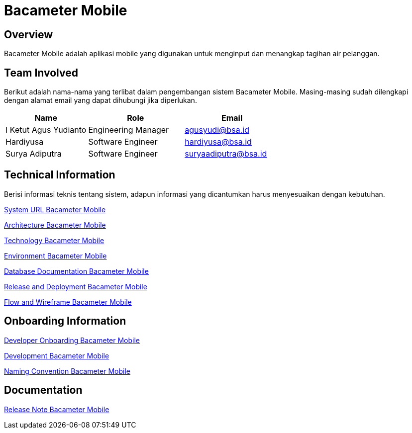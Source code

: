 = Bacameter Mobile

== Overview

Bacameter Mobile adalah aplikasi mobile yang digunakan untuk menginput dan menangkap tagihan air pelanggan.

== Team Involved

Berikut adalah nama-nama yang terlibat dalam pengembangan sistem Bacameter Mobile. Masing-masing sudah dilengkapi dengan alamat email yang dapat dihubungi jika diperlukan.

[cols="30%,35%,35%",frame=all, grid=all]
|===
^.^h| *Name* 
^.^h| *Role* 
^.^h| *Email* 

| I Ketut Agus Yudianto 
| Engineering Manager 
| agusyudi@bsa.id

| Hardiyusa 
| Software Engineer 
| hardiyusa@bsa.id

| Surya Adiputra 
| Software Engineer 
| suryaadiputra@bsa.id
|===

== Technical Information

Berisi informasi teknis tentang sistem, adapun informasi yang dicantumkan harus menyesuaikan dengan kebutuhan.

<<./url-Bacameter-Mobile.adoc#, System URL Bacameter Mobile>>

<<./architecture-Bacameter-Mobile.adoc#, Architecture Bacameter Mobile>>

<<./technology-Bacameter-Mobile.adoc#, Technology Bacameter Mobile>>

<<./environment-Bacameter-Mobile.adoc#, Environment Bacameter Mobile>>

<<./database-Bacameter-Mobile.adoc#, Database Documentation Bacameter Mobile>>

<<./release-deploy-Bacameter-Mobile.adoc#, Release and Deployment Bacameter Mobile>>

<<./flow-wire-Bacameter-Mobile.adoc#, Flow and Wireframe Bacameter Mobile>>

== Onboarding Information

<<./dev-onboarding-Bacameter-Mobile.adoc#, Developer Onboarding Bacameter Mobile>>

<<./development-Bacameter-Mobile.adoc#, Development Bacameter Mobile>>

<<./naming-convention-Bacameter-Mobile.adoc#, Naming Convention Bacameter Mobile>>

== Documentation

// Berisi dokumen penunjang untuk penggunaan sistem. Berikut adalah dokumen yang biasa dimasukkan di dalamnya. Anda dapat memasukkan external link (Google Doc, Horven, Swagger, maupun lainnya dalam daftar dokumen berikut:

// User Guide (jika ada, external link)

// Dokumen Integrasi (jika ada, external link)

// Dokumen Maintenance (jika ada, external link)

// Dokumen API (jika ada, external link)

<<./release-note-Bacameter-Mobile.adoc#, Release Note Bacameter Mobile>>
